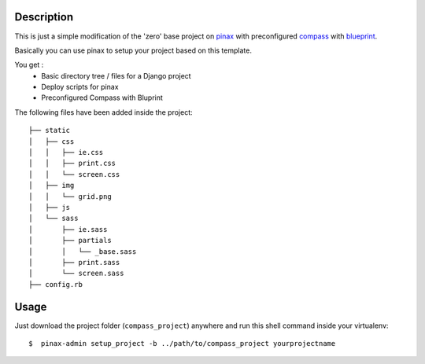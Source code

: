 Description
===========
This is just a simple modification of the 'zero' base project on `pinax <http://pinaxproject.com/>`_
with preconfigured `compass  <http://compass-style.org/>`_
with `blueprint  <http://compass-style.org/reference/blueprint/>`_.

Basically you can use pinax to setup your project based on this template.

You get :
 * Basic directory tree / files for a Django project
 * Deploy scripts for pinax
 * Preconfigured Compass with Bluprint


The following files have been added inside the project:

::

    ├── static
    │   ├── css
    │   │   ├── ie.css
    │   │   ├── print.css
    │   │   └── screen.css
    │   ├── img
    │   │   └── grid.png
    │   ├── js
    │   └── sass
    │       ├── ie.sass
    │       ├── partials
    │       │   └── _base.sass
    │       ├── print.sass
    │       └── screen.sass
    ├── config.rb

Usage
=====

Just download the project folder (``compass_project``) anywhere and run this shell command inside your virtualenv:

::

     $  pinax-admin setup_project -b ../path/to/compass_project yourprojectname